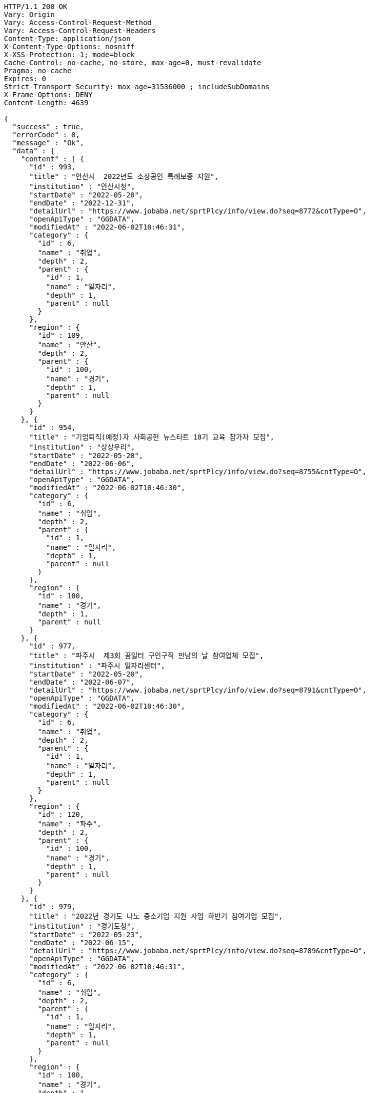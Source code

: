 [source,http,options="nowrap"]
----
HTTP/1.1 200 OK
Vary: Origin
Vary: Access-Control-Request-Method
Vary: Access-Control-Request-Headers
Content-Type: application/json
X-Content-Type-Options: nosniff
X-XSS-Protection: 1; mode=block
Cache-Control: no-cache, no-store, max-age=0, must-revalidate
Pragma: no-cache
Expires: 0
Strict-Transport-Security: max-age=31536000 ; includeSubDomains
X-Frame-Options: DENY
Content-Length: 4639

{
  "success" : true,
  "errorCode" : 0,
  "message" : "Ok",
  "data" : {
    "content" : [ {
      "id" : 993,
      "title" : "안산시  2022년도 소상공인 특례보증 지원",
      "institution" : "안산시청",
      "startDate" : "2022-05-20",
      "endDate" : "2022-12-31",
      "detailUrl" : "https://www.jobaba.net/sprtPlcy/info/view.do?seq=8772&cntType=O",
      "openApiType" : "GGDATA",
      "modifiedAt" : "2022-06-02T10:46:31",
      "category" : {
        "id" : 6,
        "name" : "취업",
        "depth" : 2,
        "parent" : {
          "id" : 1,
          "name" : "일자리",
          "depth" : 1,
          "parent" : null
        }
      },
      "region" : {
        "id" : 109,
        "name" : "안산",
        "depth" : 2,
        "parent" : {
          "id" : 100,
          "name" : "경기",
          "depth" : 1,
          "parent" : null
        }
      }
    }, {
      "id" : 954,
      "title" : "기업퇴직(예정)자 사회공헌 뉴스타트 18기 교육 참가자 모집",
      "institution" : "상상우리",
      "startDate" : "2022-05-20",
      "endDate" : "2022-06-06",
      "detailUrl" : "https://www.jobaba.net/sprtPlcy/info/view.do?seq=8755&cntType=O",
      "openApiType" : "GGDATA",
      "modifiedAt" : "2022-06-02T10:46:30",
      "category" : {
        "id" : 6,
        "name" : "취업",
        "depth" : 2,
        "parent" : {
          "id" : 1,
          "name" : "일자리",
          "depth" : 1,
          "parent" : null
        }
      },
      "region" : {
        "id" : 100,
        "name" : "경기",
        "depth" : 1,
        "parent" : null
      }
    }, {
      "id" : 977,
      "title" : "파주시  제3회 꿈일터 구인구직 만남의 날 참여업체 모집",
      "institution" : "파주시 일자리센터",
      "startDate" : "2022-05-20",
      "endDate" : "2022-06-07",
      "detailUrl" : "https://www.jobaba.net/sprtPlcy/info/view.do?seq=8791&cntType=O",
      "openApiType" : "GGDATA",
      "modifiedAt" : "2022-06-02T10:46:30",
      "category" : {
        "id" : 6,
        "name" : "취업",
        "depth" : 2,
        "parent" : {
          "id" : 1,
          "name" : "일자리",
          "depth" : 1,
          "parent" : null
        }
      },
      "region" : {
        "id" : 120,
        "name" : "파주",
        "depth" : 2,
        "parent" : {
          "id" : 100,
          "name" : "경기",
          "depth" : 1,
          "parent" : null
        }
      }
    }, {
      "id" : 979,
      "title" : "2022년 경기도 나노 중소기업 지원 사업 하반기 참여기업 모집",
      "institution" : "경기도청",
      "startDate" : "2022-05-23",
      "endDate" : "2022-06-15",
      "detailUrl" : "https://www.jobaba.net/sprtPlcy/info/view.do?seq=8789&cntType=O",
      "openApiType" : "GGDATA",
      "modifiedAt" : "2022-06-02T10:46:31",
      "category" : {
        "id" : 6,
        "name" : "취업",
        "depth" : 2,
        "parent" : {
          "id" : 1,
          "name" : "일자리",
          "depth" : 1,
          "parent" : null
        }
      },
      "region" : {
        "id" : 100,
        "name" : "경기",
        "depth" : 1,
        "parent" : null
      }
    }, {
      "id" : 996,
      "title" : "안산시  2022년 경력단절여성 디딤돌 취업지원사업 참여 동아리 모집",
      "institution" : "안산여성인력개발센터",
      "startDate" : "2022-05-23",
      "endDate" : "2022-06-17",
      "detailUrl" : "https://www.jobaba.net/sprtPlcy/info/view.do?seq=8768&cntType=O",
      "openApiType" : "GGDATA",
      "modifiedAt" : "2022-06-02T10:46:31",
      "category" : {
        "id" : 6,
        "name" : "취업",
        "depth" : 2,
        "parent" : {
          "id" : 1,
          "name" : "일자리",
          "depth" : 1,
          "parent" : null
        }
      },
      "region" : {
        "id" : 109,
        "name" : "안산",
        "depth" : 2,
        "parent" : {
          "id" : 100,
          "name" : "경기",
          "depth" : 1,
          "parent" : null
        }
      }
    } ],
    "pageable" : {
      "sort" : {
        "empty" : false,
        "sorted" : true,
        "unsorted" : false
      },
      "offset" : 0,
      "pageNumber" : 0,
      "pageSize" : 5,
      "paged" : true,
      "unpaged" : false
    },
    "last" : false,
    "totalPages" : 4,
    "totalElements" : 18,
    "first" : true,
    "size" : 5,
    "number" : 0,
    "sort" : {
      "empty" : false,
      "sorted" : true,
      "unsorted" : false
    },
    "numberOfElements" : 5,
    "empty" : false
  }
}
----